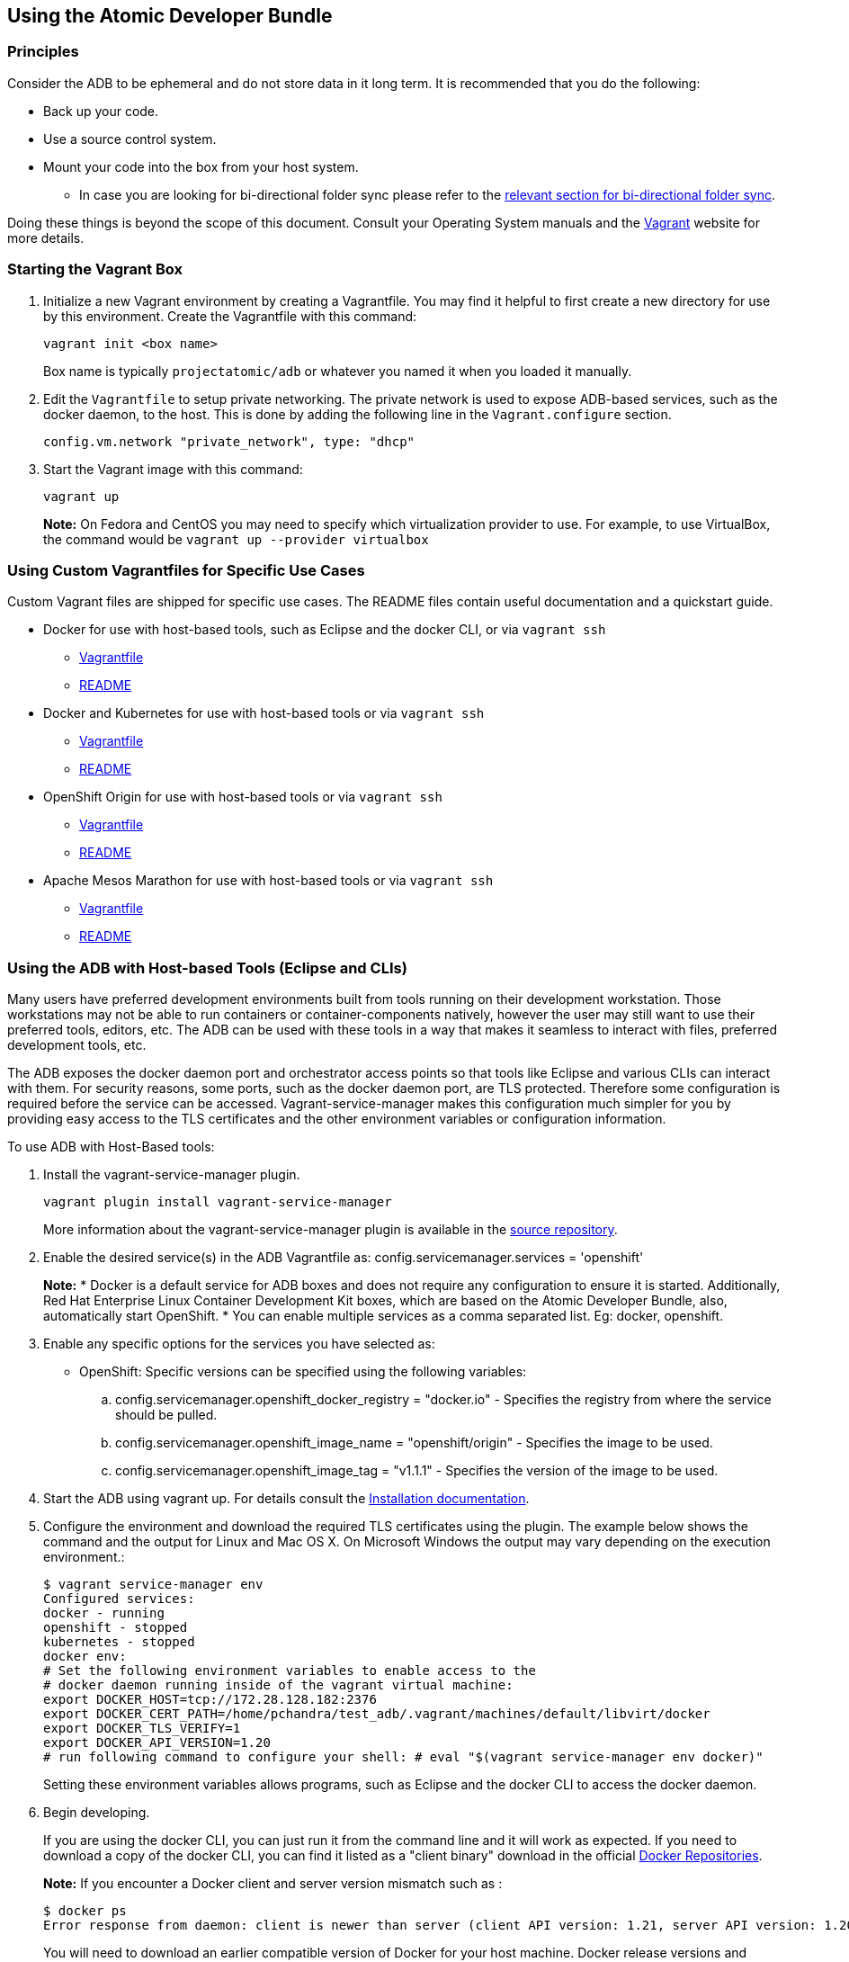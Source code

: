 == Using the Atomic Developer Bundle
:toc:
:toc-placement!:

toc::[]

[[principles]]
=== Principles

Consider the ADB to be ephemeral and do not store data in it long term.
It is recommended that you do the following:

* Back up your code.
* Use a source control system.
* Mount your code into the box from your host system.
** In case you are looking for bi-directional folder sync please refer
to the link:#vagrant-bi-directional-folder-sync[relevant section for
bi-directional folder sync].

Doing these things is beyond the scope of this document. Consult your
Operating System manuals and the http://vagrantup.com/[Vagrant] website
for more details.

[[starting-the-vagrant-box]]
=== Starting the Vagrant Box

1.  Initialize a new Vagrant environment by creating a Vagrantfile. You
may find it helpful to first create a new directory for use by this
environment. Create the Vagrantfile with this command:
+
`vagrant init <box name>`
+
Box name is typically `projectatomic/adb` or whatever you named it when
you loaded it manually.
2.  Edit the `Vagrantfile` to setup private networking. The private
network is used to expose ADB-based services, such as the docker daemon,
to the host. This is done by adding the following line in the
`Vagrant.configure` section.
+
`config.vm.network "private_network", type: "dhcp"`
3.  Start the Vagrant image with this command:
+
`vagrant up`
+
*Note:* On Fedora and CentOS you may need to specify which
virtualization provider to use. For example, to use VirtualBox, the
command would be `vagrant up --provider virtualbox`

[[using-custom-vagrantfiles-for-specific-use-cases]]
=== Using Custom Vagrantfiles for Specific Use Cases

Custom Vagrant files are shipped for specific use cases. The README
files contain useful documentation and a quickstart guide.

* Docker for use with host-based tools, such as Eclipse and the docker
CLI, or via `vagrant ssh`
** link:../components/centos/centos-docker-base-setup/Vagrantfile[Vagrantfile]
** link:../components/centos/centos-docker-base-setup/README.rst[README]
* Docker and Kubernetes for use with host-based tools or via
`vagrant ssh`
** link:../components/centos/centos-k8s-singlenode-setup/Vagrantfile[Vagrantfile]
** link:../components/centos/centos-k8s-singlenode-setup/README.rst[README]
* OpenShift Origin for use with host-based tools or via `vagrant ssh`
** link:../components/centos/centos-openshift-setup/Vagrantfile[Vagrantfile]
** link:../components/centos/centos-openshift-setup/README.rst[README]
* Apache Mesos Marathon for use with host-based tools or via
`vagrant ssh`
** link:../components/centos/centos-mesos-marathon-singlenode-setup/Vagrantfile[Vagrantfile]
** link:../components/centos/centos-mesos-marathon-singlenode-setup/README.rst[README]

[[using-the-adb-with-host-based-tools-eclipse-and-clis]]
=== Using the ADB with Host-based Tools (Eclipse and CLIs)

Many users have preferred development environments built from tools
running on their development workstation. Those workstations may not be
able to run containers or container-components natively, however the
user may still want to use their preferred tools, editors, etc. The ADB
can be used with these tools in a way that makes it seamless to interact
with files, preferred development tools, etc.

The ADB exposes the docker daemon port and orchestrator access points so
that tools like Eclipse and various CLIs can interact with them. For
security reasons, some ports, such as the docker daemon port, are TLS
protected. Therefore some configuration is required before the service
can be accessed. Vagrant-service-manager makes this configuration much
simpler for you by providing easy access to the TLS certificates and the
other environment variables or configuration information.

To use ADB with Host-Based tools:

1. Install the vagrant-service-manager plugin.
+
----------------------------------------------
vagrant plugin install vagrant-service-manager
----------------------------------------------
+
More information about the vagrant-service-manager plugin is available
in the https://github.com/projectatomic/vagrant-service-manager[source repository].

2. Enable the desired service(s) in the ADB Vagrantfile as:
config.servicemanager.services = 'openshift'
+
*Note:* * Docker is a default service for ADB boxes and does not require
any configuration to ensure it is started. Additionally, Red Hat
Enterprise Linux Container Development Kit boxes, which are based on the
Atomic Developer Bundle, also, automatically start OpenShift. * You can
enable multiple services as a comma separated list. Eg:
docker, openshift.

3.  Enable any specific options for the services you have selected as:
+
* OpenShift: Specific versions can be specified using the following
variables:
+
..  config.servicemanager.openshift_docker_registry = "docker.io" -
Specifies the registry from where the service should be pulled.
..  config.servicemanager.openshift_image_name = "openshift/origin" -
Specifies the image to be used.
..  config.servicemanager.openshift_image_tag = "v1.1.1" - Specifies the
version of the image to be used.

4.  Start the ADB using vagrant up. For details consult the
https://github.com/projectatomic/adb-atomic-developer-bundle/blob/master/docs/installing.rst[Installation
documentation].

5.  Configure the environment and download the required TLS certificates
using the plugin. The example below shows the command and the output for
Linux and Mac OS X. On Microsoft Windows the output may vary depending
on the execution environment.:
+
----
$ vagrant service-manager env 
Configured services:
docker - running
openshift - stopped
kubernetes - stopped
docker env:
# Set the following environment variables to enable access to the
# docker daemon running inside of the vagrant virtual machine:
export DOCKER_HOST=tcp://172.28.128.182:2376
export DOCKER_CERT_PATH=/home/pchandra/test_adb/.vagrant/machines/default/libvirt/docker
export DOCKER_TLS_VERIFY=1
export DOCKER_API_VERSION=1.20
# run following command to configure your shell: # eval "$(vagrant service-manager env docker)"
----
+
Setting these environment variables allows programs, such as Eclipse and
the docker CLI to access the docker daemon.

6.  Begin developing.
+
If you are using the docker CLI, you can just run it from the command
line and it will work as expected. If you need to download a copy of the
docker CLI, you can find it listed as a "client binary" download in the
official https://github.com/docker/docker/releases[Docker Repositories].
+
*Note:* If you encounter a Docker client and server version mismatch
such as :
+
-------------------------------
$ docker ps
Error response from daemon: client is newer than server (client API version: 1.21, server API version: 1.20)
-------------------------------
+
You will need to download an earlier compatible version of Docker for
your host machine. Docker release versions and docker API versions are
not the same. Typically, you will need to try the previous release (i.e.
if you get this error message using a docker 1.9 CLI, try a docker 1.8
CLI).

If you are using Eclipse, you should follow these steps:

1.  Install the
http://www.eclipse.org/community/eclipse_newsletter/2015/june/article3.php
[Docker Tooling] plugin.

2.  Enable the three Docker Views (Docker Explorer, Docker Containers,
and Docker Images) by choosing Windows->Show Views->Others.

3.  Enable the Console by choosing Windows->Show Views->Console.

4.  In the `Docker Explorer` view, click to add a connection. You should
provide a "connection name." If your Environment Variables are set
correctly, the remaining fields will auto-populate. If not, using the
output from `vagrant service-manager env docker`, put the DOCKER_HOST
variable in the "TCP Connection" field and the DOCKER_CERT_PATH in the
"Authentication Section" Path.

5.  You can test the connection and then accept the results. At this
point, you are ready to use the ADB with Eclipse.

**Note:** Testing has been done with Eclipse 4.5.0.

[[using-the-box-via-ssh]]
=== Using the box via SSH

Today most users will do their work inside the Vagrant box. Access the
box by using `ssh` to login to it with the following command:

-----------
vagrant ssh
-----------

You are now at a shell prompt inside the Vagrant box. You can now
execute commands and use the tools provided.

[[using-docker]]
==== Using `docker`

The ADB provides a full container environment and runs both `docker` and
`kubernetes`. All standard commands work, for example:

---------------------------------
docker pull centos
docker run -t -i centos /bin/bash
---------------------------------

[[using-atomic-app-and-nulecule]]
==== Using Atomic App and Nulecule

Details on these projects can be found at these urls:

* Atomic App: https://github.com/projectatomic/atomicapp
* Nulecule: https://github.com/projectatomic/nulecule

The
https://registry.hub.docker.com/u/projectatomic/helloapache/[helloapache]
example can be used to test your installation.

*Note:* Many Nulecule examples expect a working kubernetes environment.
To setup a single node kubernetes environment use the
link:../components/centos/centos-k8s-singlenode-setup/Vagrantfile[Vagrantfile]
and refer the corresponding
link:../components/centos/centos-k8s-singlenode-setup/README.rst[README]

You can verify your environment by executing `kubectl get nodes`. The
expected output is:

-----------------------------------------------------
$ kubectl get nodes
NAME        LABELS                             STATUS
127.0.0.1   kubernetes.io/hostname=127.0.0.1   Ready
-----------------------------------------------------

[[vagrant-bi-directional-folder-sync]]
=== Vagrant bi-directional folder sync

For basic usage please refer to the
https://www.vagrantup.com/docs/synced-folders/basic_usage.html[Vagrant
documentation.]

Vagrant's synced folders is a very powerful feature providing a simple
way to move files (e.g code) between host and Vagrant guest.

The following synced folder types work out of the box with the ADB
Vagrant box, both for Virtualbox as well as Libvirt/KVM :

* https://github.com/dustymabe/vagrant-sshfs[vagrant-sshfs] : works with
Linux/GNU, OS X and Microsoft Windows.
* https://www.vagrantup.com/docs/synced-folders/nfs.html[NFS] : works
with Linux/GNU and OS X.

There are however, some other alternatives too, which are not yet
properly tested with ADB.

* https://www.vagrantup.com/docs/synced-folders/smb.html[SMB] : For
Microsoft Windows.
** You need to install cifs-utils RPM i.e. `sudo yum install cifs-utils`
inside ADB for this to work.
* https://www.virtualbox.org/manual/ch04.html#sharedfolders[Virtualbox
shared folder] : For Virtualbox users with Virtualbox guest additions.
** At this point of time Virtualbox guest additions do not come
pre-installed in the ADB Vagrant box.
** For installation details please refer to
https://www.virtualbox.org/manual/ch04.html[Virtualbox documentation].
** You can also use
https://github.com/dotless-de/vagrant-vbguest[vagrant-vbguest] plugin to
install Virtualbox guest additions in ADB Vagrant box.

[[destroying-the-vagrant-box]]
=== Destroying the Vagrant Box

Warning, this will destroy any data you have stored in the Vagrant box.
You will not be able to restart this instance and will have to create a
new one using `vagrant up`.

---------------
vagrant destroy
---------------
